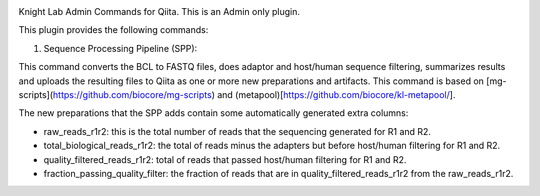 |Build Status| |Coverage Status|

Knight Lab Admin Commands for Qiita. This is an Admin only plugin.

This plugin provides the following commands:

#. Sequence Processing Pipeline (SPP):

This command converts the BCL to FASTQ files, does adaptor and host/human sequence filtering, summarizes results and uploads the resulting files to Qiita as one or more new preparations and artifacts. This command is based on [mg-scripts](https://github.com/biocore/mg-scripts) and (metapool)[https://github.com/biocore/kl-metapool/].

The new preparations that the SPP adds contain some automatically generated extra columns:

* raw_reads_r1r2: this is the total number of reads that the sequencing generated for R1 and R2.

* total_biological_reads_r1r2: the total of reads minus the adapters but before host/human filtering for R1 and R2.

* quality_filtered_reads_r1r2: total of reads that passed host/human filtering for R1 and R2.

* fraction_passing_quality_filter: the fraction of reads that are in quality_filtered_reads_r1r2 from the raw_reads_r1r2.


.. |Build Status| image:: https://github.com/qiita-spots/qp-knight-lab-processing/actions/workflows/qiita-plugin-ci.yml/badge.svg
   :target: https://github.com/qiita-spots/qp-knight-lab-processing/actions/workflows/qiita-plugin-ci.yml
.. |Coverage Status| image:: https://coveralls.io/repos/github/qiita-spots/qp-knight-lab-processing/badge.svg?branch=dev
   :target: https://coveralls.io/github/qiita-spots/qp-knight-lab-processing?branch=master
